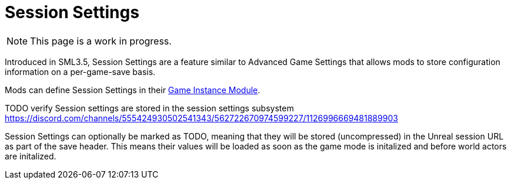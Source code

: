= Session Settings

[NOTE]
====
This page is a work in progress.
====

Introduced in SML3.5, Session Settings are a feature similar to Advanced Game Settings that allows mods to store configuration information on a per-game-save basis.

Mods can define Session Settings in their
xref:Development/ModLoader/ModModules.adoc#_game_instance_bound_module_ugameinstancemodule[Game Instance Module].

TODO verify
Session settings are stored in the session settings subsystem https://discord.com/channels/555424930502541343/562722670974599227/1126996669481889903

Session Settings can optionally be marked as TODO, meaning that they will be stored (uncompressed) in the Unreal session URL as part of the save header. This means their values will be loaded as soon as the game mode is initalized and before world actors are initalized.
